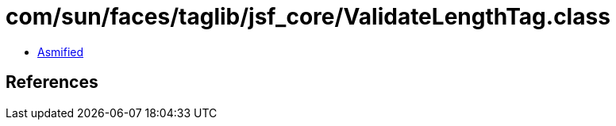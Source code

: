 = com/sun/faces/taglib/jsf_core/ValidateLengthTag.class

 - link:ValidateLengthTag-asmified.java[Asmified]

== References

